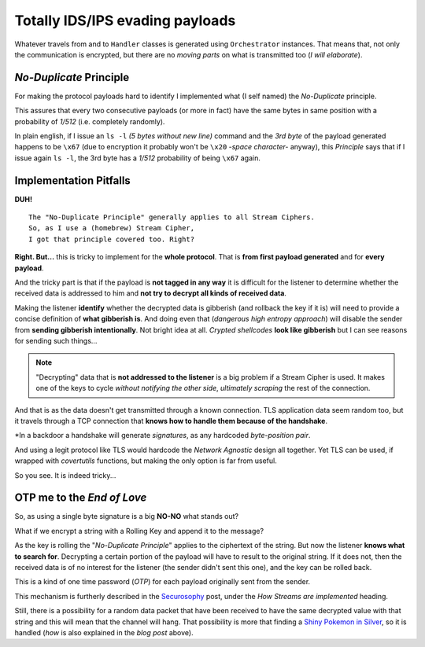 
.. _ids_evasion:

Totally IDS/IPS evading payloads
================================

Whatever travels from and to ``Handler`` classes is generated using ``Orchestrator`` instances. That means that, not only the communication is encrypted, but there are no `moving parts` on what is transmitted too (`I will elaborate`).


`No-Duplicate` Principle
------------------------

For making the protocol payloads hard to identify I implemented what (I self named) the `No-Duplicate` principle.

This assures that every two consecutive payloads (or more in fact) have the same bytes in same position with a probability of `1/512` (i.e. completely randomly).

In plain english, if I issue an ``ls -l`` `(5 bytes without new line)` command and the `3rd byte` of the payload generated happens to be ``\x67`` (due to encryption it probably won't be ``\x20`` `-space character-` anyway), this `Principle` says that if I issue again ``ls -l``, the 3rd byte has a `1/512` probability of being ``\x67`` again.


Implementation Pitfalls
-----------------------

**DUH!** ::

	The "No-Duplicate Principle" generally applies to all Stream Ciphers.
	So, as I use a (homebrew) Stream Cipher,
	I got that principle covered too. Right?


**Right. But...** this is tricky to implement for the **whole protocol**. That is **from first payload generated** and for **every payload**.

And the tricky part is that if the payload is **not tagged in any way** it is difficult for the listener to determine whether the received data is addressed to him and **not try to decrypt all kinds of received data**.

Making the listener **identify** whether the decrypted data is gibberish (and rollback the key if it is) will need to provide a concise definition of **what gibberish is**. And doing even that (`dangerous high entropy approach`) will disable the sender from **sending gibberish intentionally**. Not bright idea at all. `Crypted shellcodes` **look like gibberish** but I can see reasons for sending such things...

.. note:: "Decrypting" data that is **not addressed to the listener** is a big problem if a Stream Cipher is used. It makes one of the keys to cycle `without notifying the other side`, `ultimately scraping` the rest of the connection.


And that is as the data doesn't get transmitted through a known connection. TLS application data seem random too, but it travels through a TCP connection that **knows how to handle them because of the handshake**.

*In a backdoor a handshake will generate `signatures`, as any hardcoded `byte-position pair`.


And using a legit protocol like TLS would hardcode the `Network Agnostic` design all together. Yet TLS can be used, if wrapped with `covertutils` functions, but making the only option is far from useful.

So you see. It is indeed tricky...



OTP me to the `End of Love`
---------------------------

So, as using a single byte signature is a big **NO-NO** what stands out?

What if we encrypt a string with a Rolling Key and append it to the message?

As the key is rolling the "`No-Duplicate Principle`" applies to the ciphertext of the string. But now the listener **knows what to search for**. Decrypting a certain portion of the payload will have to result to the original string. If it does not, then the received data is of no interest for the listener (the sender didn't sent this one), and the key can be rolled back.

This is a kind of one time password (`OTP`) for each payload originally sent from the sender.

This mechanism is furtherly described in the Securosophy_ post, under the `How Streams are implemented` heading.

.. _Securosophy : https://securosophy.com/2017/04/22/reinventing-the-wheel-for-the-last-time-the-covertutils-package/

Still, there is a possibility for a random data packet that have been received to have the same decrypted value with that string and this will mean that the channel will hang. That possibility is more that finding a `Shiny Pokemon in Silver`__, so it is handled (`how` is also explained in the `blog post` above).


.. _celebi : https://i.ytimg.com/vi/O7ZsJV71ji0/maxresdefault.jpg


__  celebi_


..
	.. figure:: images/orchestrator.png
		:alt: alternate text
		:align: center
